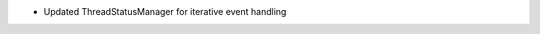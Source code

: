 .. news-prs: 4830

.. news-start-section: Fixes
- Updated ThreadStatusManager for iterative event handling
.. news-end-section
